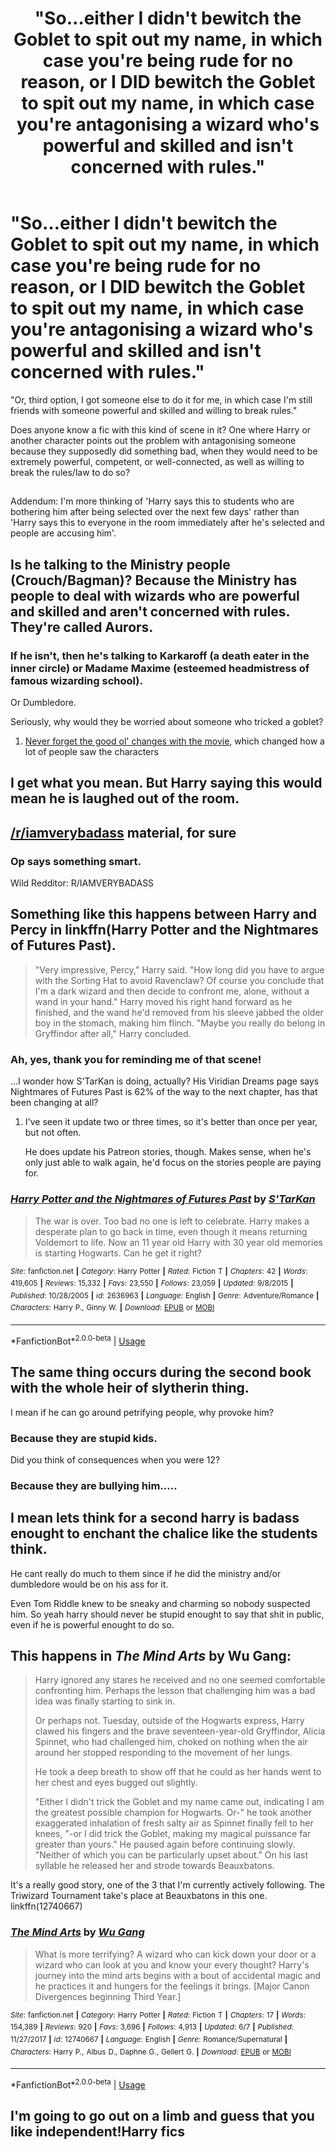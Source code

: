 #+TITLE: "So...either I didn't bewitch the Goblet to spit out my name, in which case you're being rude for no reason, or I DID bewitch the Goblet to spit out my name, in which case you're antagonising a wizard who's powerful and skilled and isn't concerned with rules."

* "So...either I didn't bewitch the Goblet to spit out my name, in which case you're being rude for no reason, or I DID bewitch the Goblet to spit out my name, in which case you're antagonising a wizard who's powerful and skilled and isn't concerned with rules."
:PROPERTIES:
:Author: Avaday_Daydream
:Score: 28
:DateUnix: 1534505425.0
:DateShort: 2018-Aug-17
:FlairText: Scene Request
:END:
"Or, third option, I got someone else to do it for me, in which case I'm still friends with someone powerful and skilled and willing to break rules."

Does anyone know a fic with this kind of scene in it? One where Harry or another character points out the problem with antagonising someone because they supposedly did something bad, when they would need to be extremely powerful, competent, or well-connected, as well as willing to break the rules/law to do so?

** 
   :PROPERTIES:
   :CUSTOM_ID: section
   :END:
Addendum: I'm more thinking of 'Harry says this to students who are bothering him after being selected over the next few days' rather than 'Harry says this to everyone in the room immediately after he's selected and people are accusing him'.


** Is he talking to the Ministry people (Crouch/Bagman)? Because the Ministry has people to deal with wizards who are powerful and skilled and aren't concerned with rules. They're called Aurors.
:PROPERTIES:
:Author: munin295
:Score: 23
:DateUnix: 1534508572.0
:DateShort: 2018-Aug-17
:END:

*** If he isn't, then he's talking to Karkaroff (a death eater in the inner circle) or Madame Maxime (esteemed headmistress of famous wizarding school).

Or Dumbledore.

Seriously, why would they be worried about someone who tricked a goblet?
:PROPERTIES:
:Author: Pudpop
:Score: 12
:DateUnix: 1534509400.0
:DateShort: 2018-Aug-17
:END:

**** [[https://www.youtube.com/watch?v=IdoD2147Fik][Never forget the good ol' changes with the movie]], which changed how a lot of people saw the characters
:PROPERTIES:
:Author: AnimaLepton
:Score: 4
:DateUnix: 1534528730.0
:DateShort: 2018-Aug-17
:END:


** I get what you mean. But Harry saying this would mean he is laughed out of the room.
:PROPERTIES:
:Author: Dutch-Destiny
:Score: 42
:DateUnix: 1534506602.0
:DateShort: 2018-Aug-17
:END:


** [[/r/iamverybadass]] material, for sure
:PROPERTIES:
:Author: will1707
:Score: 24
:DateUnix: 1534518667.0
:DateShort: 2018-Aug-17
:END:

*** Op says something smart.

Wild Redditor: R/IAMVERYBADASS
:PROPERTIES:
:Author: Lakas1236547
:Score: 4
:DateUnix: 1534690271.0
:DateShort: 2018-Aug-19
:END:


** Something like this happens between Harry and Percy in linkffn(Harry Potter and the Nightmares of Futures Past).

#+begin_quote
  "Very impressive, Percy," Harry said. "How long did you have to argue with the Sorting Hat to avoid Ravenclaw? Of course you conclude that I'm a dark wizard and then decide to confront me, alone, without a wand in your hand." Harry moved his right hand forward as he finished, and the wand he'd removed from his sleeve jabbed the older boy in the stomach, making him flinch. "Maybe you really do belong in Gryffindor after all," Harry concluded.
#+end_quote
:PROPERTIES:
:Author: thrawnca
:Score: 12
:DateUnix: 1534538042.0
:DateShort: 2018-Aug-18
:END:

*** Ah, yes, thank you for reminding me of that scene!

...I wonder how S'TarKan is doing, actually? His Viridian Dreams page says Nightmares of Futures Past is 62% of the way to the next chapter, has that been changing at all?
:PROPERTIES:
:Author: Avaday_Daydream
:Score: 3
:DateUnix: 1534553597.0
:DateShort: 2018-Aug-18
:END:

**** I've seen it update two or three times, so it's better than once per year, but not often.

He does update his Patreon stories, though. Makes sense, when he's only just able to walk again, he'd focus on the stories people are paying for.
:PROPERTIES:
:Author: thrawnca
:Score: 3
:DateUnix: 1534558308.0
:DateShort: 2018-Aug-18
:END:


*** [[https://www.fanfiction.net/s/2636963/1/][*/Harry Potter and the Nightmares of Futures Past/*]] by [[https://www.fanfiction.net/u/884184/S-TarKan][/S'TarKan/]]

#+begin_quote
  The war is over. Too bad no one is left to celebrate. Harry makes a desperate plan to go back in time, even though it means returning Voldemort to life. Now an 11 year old Harry with 30 year old memories is starting Hogwarts. Can he get it right?
#+end_quote

^{/Site/:} ^{fanfiction.net} ^{*|*} ^{/Category/:} ^{Harry} ^{Potter} ^{*|*} ^{/Rated/:} ^{Fiction} ^{T} ^{*|*} ^{/Chapters/:} ^{42} ^{*|*} ^{/Words/:} ^{419,605} ^{*|*} ^{/Reviews/:} ^{15,332} ^{*|*} ^{/Favs/:} ^{23,550} ^{*|*} ^{/Follows/:} ^{23,059} ^{*|*} ^{/Updated/:} ^{9/8/2015} ^{*|*} ^{/Published/:} ^{10/28/2005} ^{*|*} ^{/id/:} ^{2636963} ^{*|*} ^{/Language/:} ^{English} ^{*|*} ^{/Genre/:} ^{Adventure/Romance} ^{*|*} ^{/Characters/:} ^{Harry} ^{P.,} ^{Ginny} ^{W.} ^{*|*} ^{/Download/:} ^{[[http://www.ff2ebook.com/old/ffn-bot/index.php?id=2636963&source=ff&filetype=epub][EPUB]]} ^{or} ^{[[http://www.ff2ebook.com/old/ffn-bot/index.php?id=2636963&source=ff&filetype=mobi][MOBI]]}

--------------

*FanfictionBot*^{2.0.0-beta} | [[https://github.com/tusing/reddit-ffn-bot/wiki/Usage][Usage]]
:PROPERTIES:
:Author: FanfictionBot
:Score: 2
:DateUnix: 1534538052.0
:DateShort: 2018-Aug-18
:END:


** The same thing occurs during the second book with the whole heir of slytherin thing.

I mean if he can go around petrifying people, why provoke him?
:PROPERTIES:
:Author: mysexstuff
:Score: 7
:DateUnix: 1534511108.0
:DateShort: 2018-Aug-17
:END:

*** Because they are stupid kids.

Did you think of consequences when you were 12?
:PROPERTIES:
:Author: Lakas1236547
:Score: 2
:DateUnix: 1534690340.0
:DateShort: 2018-Aug-19
:END:


*** Because they are bullying him.....
:PROPERTIES:
:Author: Dutch-Destiny
:Score: 1
:DateUnix: 1534586397.0
:DateShort: 2018-Aug-18
:END:


** I mean lets think for a second harry is badass enought to enchant the chalice like the students think.

He cant really do much to them since if he did the ministry and/or dumbledore would be on his ass for it.

Even Tom Riddle knew to be sneaky and charming so nobody suspected him. So yeah harry should never be stupid enought to say that shit in public, even if he is powerful enought to do so.
:PROPERTIES:
:Author: MegidoChaos
:Score: 4
:DateUnix: 1534538664.0
:DateShort: 2018-Aug-18
:END:


** This happens in /The Mind Arts/ by Wu Gang:

#+begin_quote
  Harry ignored any stares he received and no one seemed comfortable confronting him. Perhaps the lesson that challenging him was a bad idea was finally starting to sink in.

  Or perhaps not. Tuesday, outside of the Hogwarts express, Harry clawed his fingers and the brave seventeen-year-old Gryffindor, Alicia Spinnet, who had challenged him, choked on nothing when the air around her stopped responding to the movement of her lungs.

  He took a deep breath to show off that he could as her hands went to her chest and eyes bugged out slightly.

  "Either I didn't trick the Goblet and my name came out, indicating I am the greatest possible champion for Hogwarts. Or-" he took another exaggerated inhalation of fresh salty air as Spinnet finally fell to her knees, "-or I did trick the Goblet, making my magical puissance far greater than yours." He paused again before continuing slowly. "Neither of which you can be particularly upset about." On his last syllable he released her and strode towards Beauxbatons.
#+end_quote

It's a really good story, one of the 3 that I'm currently actively following. The Triwizard Tournament take's place at Beauxbatons in this one. linkffn(12740667)
:PROPERTIES:
:Author: theseareusernames
:Score: 3
:DateUnix: 1534617543.0
:DateShort: 2018-Aug-18
:END:

*** [[https://www.fanfiction.net/s/12740667/1/][*/The Mind Arts/*]] by [[https://www.fanfiction.net/u/7769074/Wu-Gang][/Wu Gang/]]

#+begin_quote
  What is more terrifying? A wizard who can kick down your door or a wizard who can look at you and know your every thought? Harry's journey into the mind arts begins with a bout of accidental magic and he practices it and hungers for the feelings it brings. [Major Canon Divergences beginning Third Year.]
#+end_quote

^{/Site/:} ^{fanfiction.net} ^{*|*} ^{/Category/:} ^{Harry} ^{Potter} ^{*|*} ^{/Rated/:} ^{Fiction} ^{T} ^{*|*} ^{/Chapters/:} ^{17} ^{*|*} ^{/Words/:} ^{154,389} ^{*|*} ^{/Reviews/:} ^{920} ^{*|*} ^{/Favs/:} ^{3,696} ^{*|*} ^{/Follows/:} ^{4,913} ^{*|*} ^{/Updated/:} ^{6/7} ^{*|*} ^{/Published/:} ^{11/27/2017} ^{*|*} ^{/id/:} ^{12740667} ^{*|*} ^{/Language/:} ^{English} ^{*|*} ^{/Genre/:} ^{Romance/Supernatural} ^{*|*} ^{/Characters/:} ^{Harry} ^{P.,} ^{Albus} ^{D.,} ^{Daphne} ^{G.,} ^{Gellert} ^{G.} ^{*|*} ^{/Download/:} ^{[[http://www.ff2ebook.com/old/ffn-bot/index.php?id=12740667&source=ff&filetype=epub][EPUB]]} ^{or} ^{[[http://www.ff2ebook.com/old/ffn-bot/index.php?id=12740667&source=ff&filetype=mobi][MOBI]]}

--------------

*FanfictionBot*^{2.0.0-beta} | [[https://github.com/tusing/reddit-ffn-bot/wiki/Usage][Usage]]
:PROPERTIES:
:Author: FanfictionBot
:Score: 1
:DateUnix: 1534617603.0
:DateShort: 2018-Aug-18
:END:


** I'm going to go out on a limb and guess that you like independent!Harry fics
:PROPERTIES:
:Author: AskMeAboutKtizo
:Score: 4
:DateUnix: 1534529180.0
:DateShort: 2018-Aug-17
:END:
